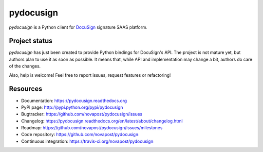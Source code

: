 ##########
pydocusign
##########

`pydocusign` is a Python client for `DocuSign`_ signature SAAS platform.


**************
Project status
**************

`pydocusign` has just been created to provide Python bindings for DocuSign's
API. The project is not mature yet, but authors plan to use it as soon as
possible. It means that, while API and implementation may change a bit, authors
do care of the changes.

Also, help is welcome! Feel free to report issues, request features or
refactoring!


*********
Resources
*********

* Documentation: https://pydocusign.readthedocs.org
* PyPI page: http://pypi.python.org/pypi/pydocusign
* Bugtracker: https://github.com/novapost/pydocusign/issues
* Changelog: https://pydocusign.readthedocs.org/en/latest/about/changelog.html
* Roadmap: https://github.com/novapost/pydocusign/issues/milestones
* Code repository: https://github.com/novapost/pydocusign
* Continuous integration: https://travis-ci.org/novapost/pydocusign

.. _`DocuSign`: https://www.docusign.com
